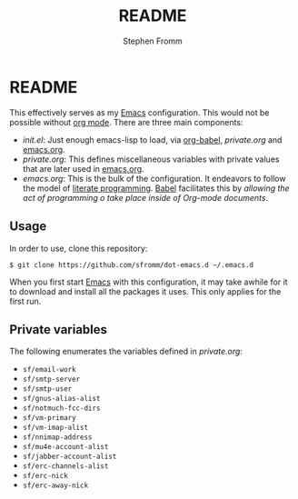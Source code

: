 #+TITLE: README
#+AUTHOR: Stephen Fromm

* README

This effectively serves as my [[http://www.gnu.org/software/emacs/][Emacs]] configuration.  This would not be
possible without [[http://orgmode.org/worg/org-contrib/babel/intro.html#literate-programming][org mode]].  There are three main components:

- /init.el/: Just enough emacs-lisp to load, via [[http://orgmode.org/worg/org-contrib/babel/][org-babel]], /private.org/
  and [[file:emacs.org][emacs.org]].
- /private.org/: This defines miscellaneous variables with private values
  that are later used in [[file:emacs.org][emacs.org]].
- /emacs.org/: This is the bulk of the configuration.  It endeavors to
  follow the model of [[http://en.wikipedia.org/wiki/Literate_programming][literate programming]].  [[http://orgmode.org/worg/org-contrib/babel/intro.html#literate-programming][Babel]] facilitates this by
  /allowing the act of programming o take place inside of Org-mode
  documents/. 

** Usage

In order to use, clone this repository:

#+BEGIN_EXAMPLE
$ git clone https://github.com/sfromm/dot-emacs.d ~/.emacs.d
#+END_EXAMPLE

When you first start [[http://www.gnu.org/software/emacs/][Emacs]] with this configuration, it may take awhile
for it to download and install all the packages it uses.  This only
applies for the first run.

** Private variables

The following enumerates the variables defined in /private.org/:

- ~sf/email-work~
- ~sf/smtp-server~
- ~sf/smtp-user~
- ~sf/gnus-alias-alist~
- ~sf/notmuch-fcc-dirs~
- ~sf/vm-primary~
- ~sf/vm-imap-alist~
- ~sf/nnimap-address~
- ~sf/mu4e-account-alist~
- ~sf/jabber-account-alist~
- ~sf/erc-channels-alist~
- ~sf/erc-nick~
- ~sf/erc-away-nick~
